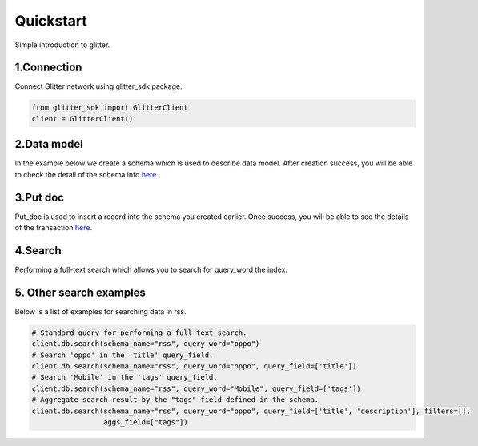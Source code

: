 .. _quickstart:

====================
Quickstart
====================

Simple introduction to glitter.

1.Connection
---------------
Connect Glitter network using glitter_sdk package.

.. code-block:: python

     from glitter_sdk import GlitterClient
     client = GlitterClient()

2.Data model
------------------------
In the example below we create a schema which is used to describe data model.
After creation success, you will be able to check the detail of the schema info `here <https://scan.testnet.glitterprotocol.io/txs/D4D9F93B60770952A33BD3C7A8C0F70A72CB78F800AD1C100CA73EBCF2825BDC>`__.

.. tabs::

    .. tab:: Code

        .. code-block:: python

            # Create a schema with a url and title.
            schema = [
                {
                    "name": "url",
                    "type": "string",
                    "primary": "true",
                    "index": {
                        "type": "keyword"
                    }
                },
                {
                    "name": "title",
                    "type": "string",
                    "index": {
                        "type": "text"
                    }
                }
            ]
            res = client.db.create_schema("sample", schema)
            # Get the schema you create.
            client.db.get_schema("sample")


    .. tab:: Output

        .. code-block:: python

            {
              "code": 0,
              "message": "ok",
              "data": {
                "fields": [
                  {
                    "index": {
                      "type": "keyword"
                    },
                    "name": "url",
                    "primary": "true",
                    "type": "string"
                  },
                  {
                    "index": {
                      "type": "text"
                    },
                    "name": "title",
                    "type": "string"
                  }
                ],
                "name": "sample",
                "type": "record"
              }
            }


3.Put doc
------------------------
Put_doc is used to insert a record into the schema you created earlier.
Once success, you will be able to see the details of the transaction `here <https://scan.testnet.glitterprotocol.io/txs/8A62859FD12A9A4D678812D65CE280501595C0B947C150E7182B7F099B213B01>`__.

.. tabs::

    .. tab:: Code

        .. code-block:: python

            put_res = client.db.put_doc("sample", {
                    "url": "https://glitterprotocol.io/",
                    "title": "A Decentralized Content Indexing Network",
                })

    .. tab:: Output

        .. code-block:: python

            # tx is the transaction ID.
            {
              "code": 0,
              "message": "ok",
              "tx": "8A62859FD12A9A4D678812D65CE280501595C0B947C150E7182B7F099B213B01"
            }

4.Search
------------------------
Performing a full-text search which allows you to search for query_word the index.

.. tabs::

    .. tab:: Code

        .. code-block:: python

            # search doc
            search_res = client.db.search(schema_name="sample", query_word="Content Indexing Network")

    .. tab:: Output

        .. code-block:: python

            {
                "code": 0,
                "message": "ok",
                "tx": "",
                "data": {
                    "search_time": 7,
                    "index": "sample",
                    "meta": {
                        "page": {
                            "current_page": 1,
                            "total_pages": 1,
                            "total_results": 1,
                            "size": 10,
                            "sorted_by": ""
                        }
                    },
                    "items": [{
                        "highlight": {
                            "title": ["A Decentralized <span>Content</span> <span>Indexing</span> <span>Network</span>"]
                        },
                        "data": {
                            "_creator": "test_broks",
                            "_schema_name": "sample",
                            "title": "A Decentralized Content Indexing Network",
                            "url": "https://glitterprotocol.io/"
                        }
                    }],
                    "facet": {}
                }
            }

5. Other search examples
------------------------
Below is a list of examples for searching data in rss.

.. code-block:: python

    # Standard query for performing a full-text search.
    client.db.search(schema_name="rss", query_word="oppo")
    # Search 'oppo' in the 'title' query_field.
    client.db.search(schema_name="rss", query_word="oppo", query_field=['title'])
    # Search 'Mobile' in the 'tags' query_field.
    client.db.search(schema_name="rss", query_word="Mobile", query_field=['tags'])
    # Aggregate search result by the "tags" field defined in the schema.
    client.db.search(schema_name="rss", query_word="oppo", query_field=['title', 'description'], filters=[],
                     aggs_field=["tags"])

